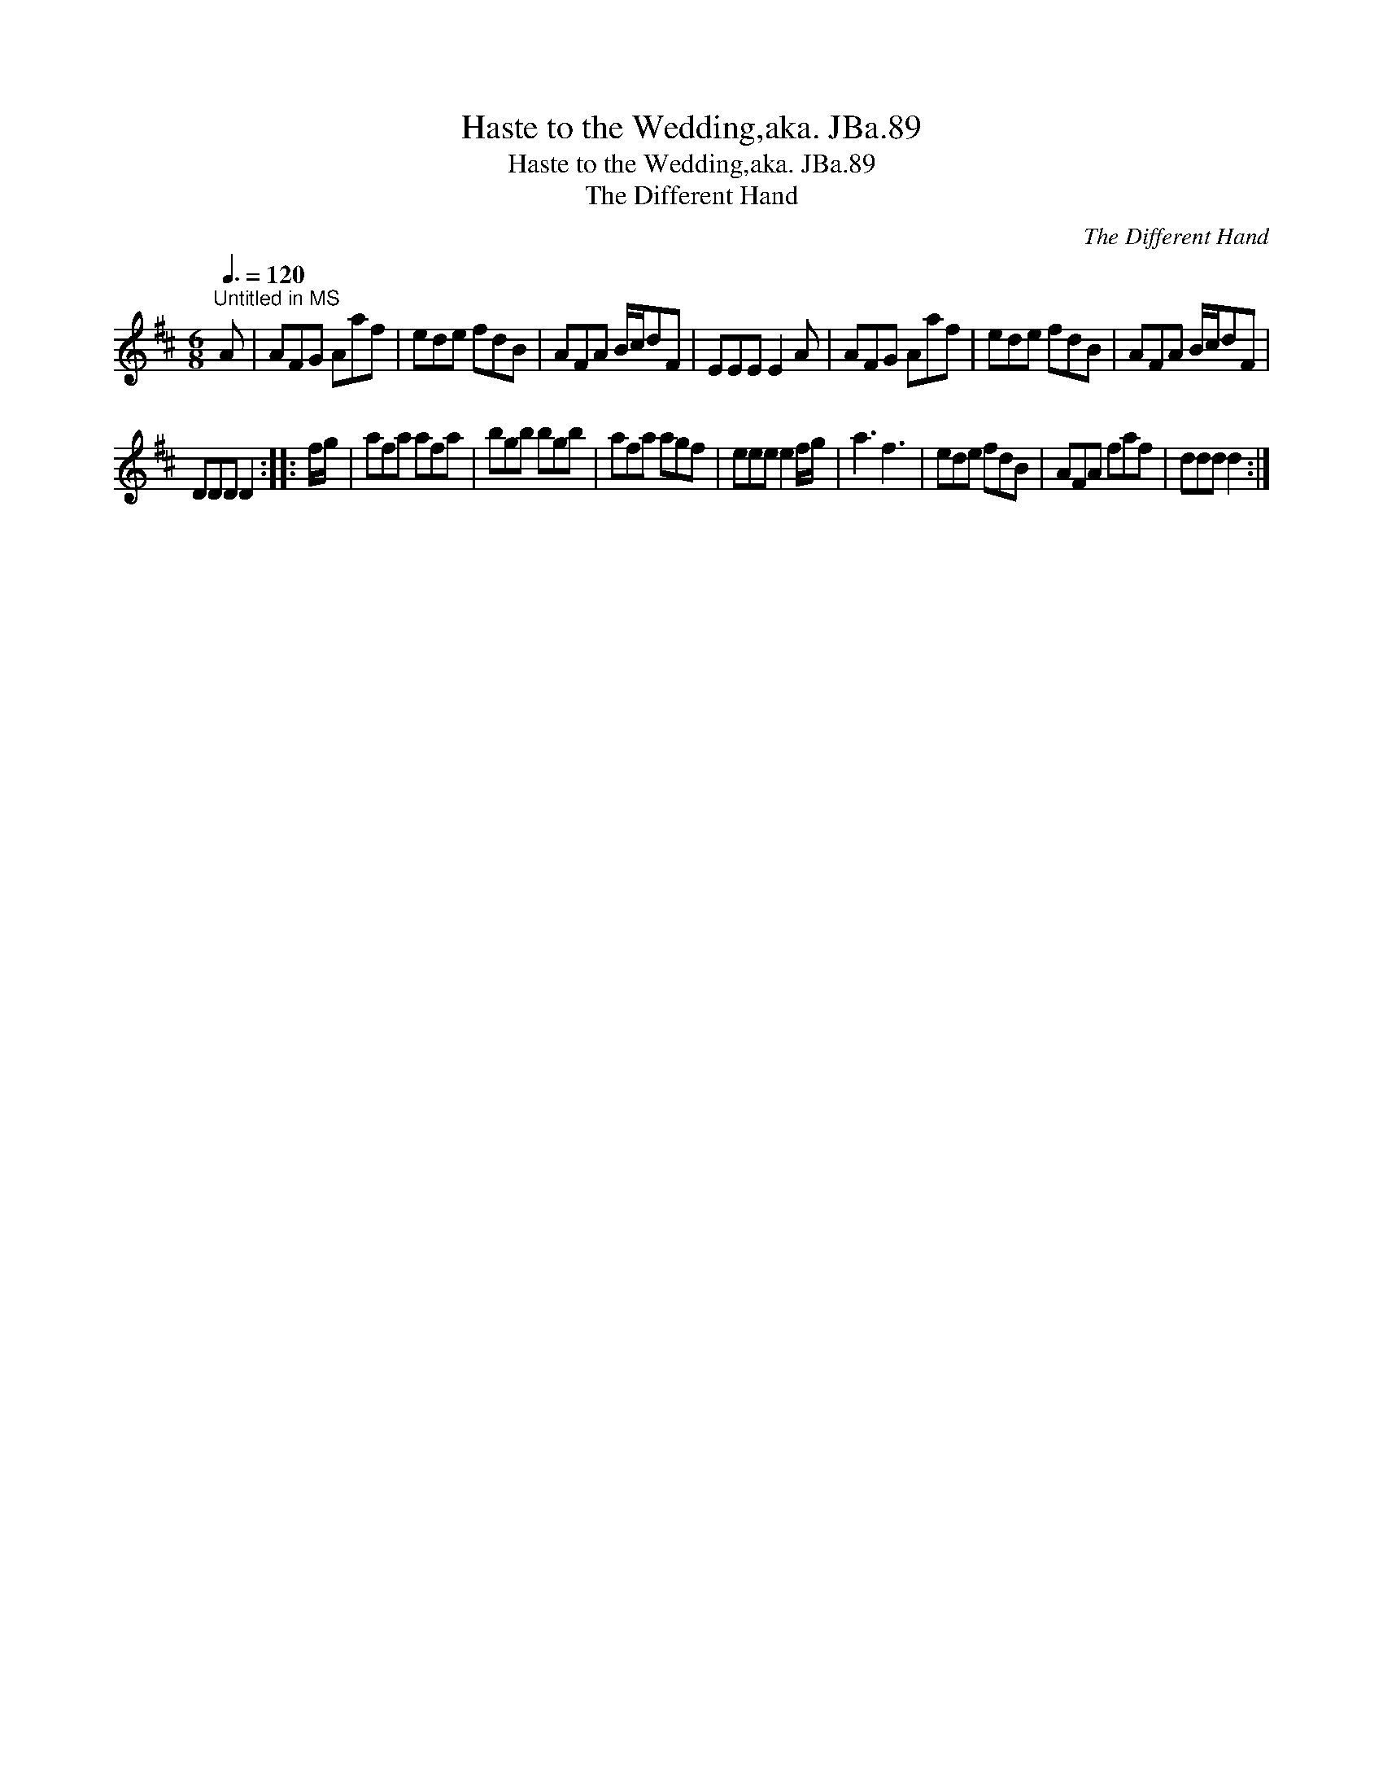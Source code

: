X:1
T:Haste to the Wedding,aka. JBa.89
T:Haste to the Wedding,aka. JBa.89
T:The Different Hand
C:The Different Hand
L:1/8
Q:3/8=120
M:6/8
K:D
V:1 treble 
V:1
"^Untitled in MS" A | AFG Aaf | ede fdB | AFA B/c/dF | EEE E2 A | AFG Aaf | ede fdB | AFA B/c/dF | %8
 DDD D2 :: f/g/ | afa afa | bgb bgb | afa agf | eee e2 f/g/ | a3 f3 | ede fdB | AFA faf | ddd d2 :| %18

